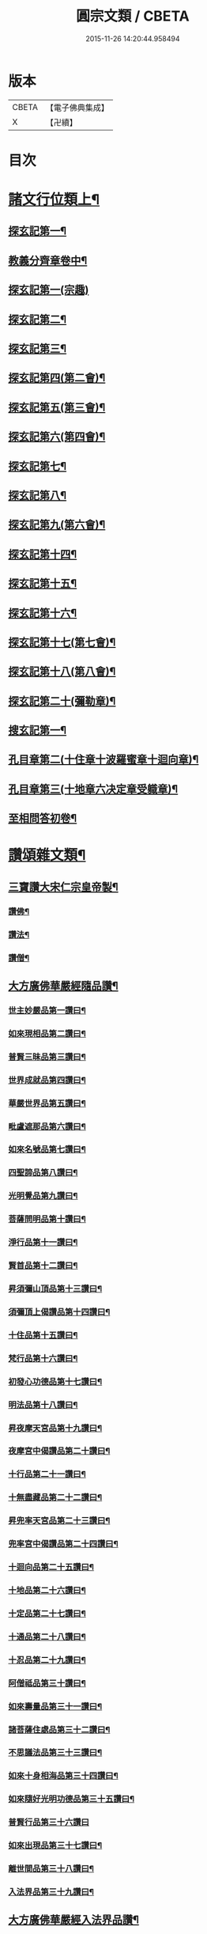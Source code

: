 #+TITLE: 圓宗文類 / CBETA
#+DATE: 2015-11-26 14:20:44.958494
* 版本
 |     CBETA|【電子佛典集成】|
 |         X|【卍續】    |

* 目次
* [[file:KR6e0134_014.txt::014-0530a3][諸文行位類上¶]]
** [[file:KR6e0134_014.txt::014-0530a4][探玄記第一¶]]
** [[file:KR6e0134_014.txt::0530b2][教義分齊章卷中¶]]
** [[file:KR6e0134_014.txt::0531c24][探玄記第一(宗趣)]]
** [[file:KR6e0134_014.txt::0532a13][探玄記第二¶]]
** [[file:KR6e0134_014.txt::0532b11][探玄記第三¶]]
** [[file:KR6e0134_014.txt::0532c22][探玄記第四(第二會)¶]]
** [[file:KR6e0134_014.txt::0536b13][探玄記第五(第三會)¶]]
** [[file:KR6e0134_014.txt::0537c5][探玄記第六(第四會)¶]]
** [[file:KR6e0134_014.txt::0538c15][探玄記第七¶]]
** [[file:KR6e0134_014.txt::0539c19][探玄記第八¶]]
** [[file:KR6e0134_014.txt::0540a17][探玄記第九(第六會)¶]]
** [[file:KR6e0134_014.txt::0542a11][探玄記第十四¶]]
** [[file:KR6e0134_014.txt::0542b17][探玄記第十五¶]]
** [[file:KR6e0134_014.txt::0543a18][探玄記第十六¶]]
** [[file:KR6e0134_014.txt::0544c15][探玄記第十七(第七會)¶]]
** [[file:KR6e0134_014.txt::0546a2][探玄記第十八(第八會)¶]]
** [[file:KR6e0134_014.txt::0547b6][探玄記第二十(彌勒章)¶]]
** [[file:KR6e0134_014.txt::0547b18][搜玄記第一¶]]
** [[file:KR6e0134_014.txt::0547c8][孔目章第二(十住章十波羅蜜章十迴向章)¶]]
** [[file:KR6e0134_014.txt::0548a21][孔目章第三(十地章六决定章受軄章)¶]]
** [[file:KR6e0134_014.txt::0549b18][至相問答初卷¶]]
* [[file:KR6e0134_022.txt::022-0549c3][讚頌雜文類¶]]
** [[file:KR6e0134_022.txt::022-0549c4][三寶讚大宋仁宗皇帝製¶]]
*** [[file:KR6e0134_022.txt::022-0549c5][讚佛¶]]
*** [[file:KR6e0134_022.txt::022-0549c8][讚法¶]]
*** [[file:KR6e0134_022.txt::022-0549c11][讚僧¶]]
** [[file:KR6e0134_022.txt::022-0549c14][大方廣佛華嚴經隨品讚¶]]
*** [[file:KR6e0134_022.txt::022-0549c18][世主妙嚴品第一讚曰¶]]
*** [[file:KR6e0134_022.txt::0550a3][如來現相品第二讚曰¶]]
*** [[file:KR6e0134_022.txt::0550a8][普賢三昧品第三讚曰¶]]
*** [[file:KR6e0134_022.txt::0550a13][世界成就品第四讚曰¶]]
*** [[file:KR6e0134_022.txt::0550a18][華嚴世界品第五讚曰¶]]
*** [[file:KR6e0134_022.txt::0550a23][毗盧遮那品第六讚曰¶]]
*** [[file:KR6e0134_022.txt::0550b5][如來名號品第七讚曰¶]]
*** [[file:KR6e0134_022.txt::0550b10][四聖諦品第八讚曰¶]]
*** [[file:KR6e0134_022.txt::0550b15][光明覺品第九讚曰¶]]
*** [[file:KR6e0134_022.txt::0550b22][菩薩問明品第十讚曰¶]]
*** [[file:KR6e0134_022.txt::0550c8][淨行品第十一讚曰¶]]
*** [[file:KR6e0134_022.txt::0550c12][賢首品第十二讚曰¶]]
*** [[file:KR6e0134_022.txt::0550c19][昇須彌山頂品第十三讚曰¶]]
*** [[file:KR6e0134_022.txt::0550c24][須彌頂上偈讚品第十四讚曰¶]]
*** [[file:KR6e0134_022.txt::0551a5][十住品第十五讚曰¶]]
*** [[file:KR6e0134_022.txt::0551a14][梵行品第十六讚曰¶]]
*** [[file:KR6e0134_022.txt::0551a18][初發心功德品第十七讚曰¶]]
*** [[file:KR6e0134_022.txt::0551a23][明法品第十八讚曰¶]]
*** [[file:KR6e0134_022.txt::0551b4][昇夜摩天宮品第十九讚曰¶]]
*** [[file:KR6e0134_022.txt::0551b10][夜摩宮中偈讚品第二十讚曰¶]]
*** [[file:KR6e0134_022.txt::0551b13][十行品第二十一讚曰¶]]
*** [[file:KR6e0134_022.txt::0551b18][十無盡藏品第二十二讚曰¶]]
*** [[file:KR6e0134_022.txt::0551c4][昇兜率天宮品第二十三讚曰¶]]
*** [[file:KR6e0134_022.txt::0551c10][兜率宮中偈讚品第二十四讚曰¶]]
*** [[file:KR6e0134_022.txt::0551c13][十迴向品第二十五讚曰¶]]
*** [[file:KR6e0134_022.txt::0552a2][十地品第二十六讚曰¶]]
*** [[file:KR6e0134_022.txt::0552a15][十定品第二十七讚曰¶]]
*** [[file:KR6e0134_022.txt::0552a20][十通品第二十八讚曰¶]]
*** [[file:KR6e0134_022.txt::0552a23][十忍品第二十九讚曰¶]]
*** [[file:KR6e0134_022.txt::0552b2][阿僧祗品第三十讚曰¶]]
*** [[file:KR6e0134_022.txt::0552b6][如來壽量品第三十一讚曰¶]]
*** [[file:KR6e0134_022.txt::0552b10][諸菩薩住處品第三十二讚曰¶]]
*** [[file:KR6e0134_022.txt::0552b13][不思議法品第三十三讚曰¶]]
*** [[file:KR6e0134_022.txt::0552b18][如來十身相海品第三十四讚曰¶]]
*** [[file:KR6e0134_022.txt::0552b21][如來隨好光明功德品第三十五讚曰¶]]
*** [[file:KR6e0134_022.txt::0552b24][普賢行品第三十六讚曰]]
*** [[file:KR6e0134_022.txt::0552c8][如來出現品第三十七讚曰¶]]
*** [[file:KR6e0134_022.txt::0552c16][離世間品第三十八讚曰¶]]
*** [[file:KR6e0134_022.txt::0552c23][入法界品第三十九讚曰¶]]
** [[file:KR6e0134_022.txt::0553a14][大方廣佛華嚴經入法界品讚¶]]
*** [[file:KR6e0134_022.txt::0553a17][毗盧遮那如來讚¶]]
*** [[file:KR6e0134_022.txt::0553a20][文殊師利讚¶]]
*** [[file:KR6e0134_022.txt::0553a23][德雲比丘讚¶]]
*** [[file:KR6e0134_022.txt::0553b2][海雲比丘讚¶]]
*** [[file:KR6e0134_022.txt::0553b5][善住比丘讚¶]]
*** [[file:KR6e0134_022.txt::0553b8][彌伽大士讚¶]]
*** [[file:KR6e0134_022.txt::0553b11][解脫長者讚¶]]
*** [[file:KR6e0134_022.txt::0553b14][海幢比丘讚¶]]
*** [[file:KR6e0134_022.txt::0553b17][休捨優婆夷讚¶]]
*** [[file:KR6e0134_022.txt::0553b20][毗目瞿沙仙人讚¶]]
*** [[file:KR6e0134_022.txt::0553b23][勝熱婆羅門讚¶]]
*** [[file:KR6e0134_022.txt::0553c2][慈行童女讚¶]]
*** [[file:KR6e0134_022.txt::0553c5][善見比丘讚¶]]
*** [[file:KR6e0134_022.txt::0553c8][自在主童子讚¶]]
*** [[file:KR6e0134_022.txt::0553c11][具足優婆夷讚¶]]
*** [[file:KR6e0134_022.txt::0553c14][明智居士讚¶]]
*** [[file:KR6e0134_022.txt::0553c17][法寶髻長者讚¶]]
*** [[file:KR6e0134_022.txt::0553c20][普眼長者讚¶]]
*** [[file:KR6e0134_022.txt::0553c23][無厭足王讚¶]]
*** [[file:KR6e0134_022.txt::0554a2][大光王讚¶]]
*** [[file:KR6e0134_022.txt::0554a5][不動優婆夷讚¶]]
*** [[file:KR6e0134_022.txt::0554a8][徧行外道讚¶]]
*** [[file:KR6e0134_022.txt::0554a11][鬻香長者優鉢羅華讚¶]]
*** [[file:KR6e0134_022.txt::0554a14][船師婆施羅讚¶]]
*** [[file:KR6e0134_022.txt::0554a17][無上勝長者讚¶]]
*** [[file:KR6e0134_022.txt::0554a20][師子頻申比丘尼讚¶]]
*** [[file:KR6e0134_022.txt::0554a23][婆須密多女讚¶]]
*** [[file:KR6e0134_022.txt::0554b2][鞞瑟𦙁羅居士讚¶]]
*** [[file:KR6e0134_022.txt::0554b5][觀自在菩薩讚¶]]
*** [[file:KR6e0134_022.txt::0554b8][正趣菩薩讚¶]]
*** [[file:KR6e0134_022.txt::0554b11][大天神讚¶]]
*** [[file:KR6e0134_022.txt::0554b14][安住地神讚¶]]
*** [[file:KR6e0134_022.txt::0554b17][婆那婆演底主夜神讚¶]]
*** [[file:KR6e0134_022.txt::0554b20][普德淨光主夜神讚¶]]
*** [[file:KR6e0134_022.txt::0554b23][喜目觀察主夜神讚¶]]
*** [[file:KR6e0134_022.txt::0554c2][普救眾生妙德主夜神讚¶]]
*** [[file:KR6e0134_022.txt::0554c5][寂靜音海主夜神讚¶]]
*** [[file:KR6e0134_022.txt::0554c8][守護一切城增長威力主夜神讚¶]]
*** [[file:KR6e0134_022.txt::0554c11][開敷樹華主夜神讚¶]]
*** [[file:KR6e0134_022.txt::0554c14][大願精進力救護眾生主夜神讚¶]]
*** [[file:KR6e0134_022.txt::0554c17][妙德圓滿主夜神讚¶]]
*** [[file:KR6e0134_022.txt::0554c20][釋種女瞿波讚¶]]
*** [[file:KR6e0134_022.txt::0554c23][佛母摩耶夫人讚¶]]
*** [[file:KR6e0134_022.txt::0555a2][天主光女讚¶]]
*** [[file:KR6e0134_022.txt::0555a5][徧友童子師讚¶]]
*** [[file:KR6e0134_022.txt::0555a8][善知眾藝童子讚¶]]
*** [[file:KR6e0134_022.txt::0555a11][賢勝優婆夷讚¶]]
*** [[file:KR6e0134_022.txt::0555a14][堅固解脫長者讚¶]]
*** [[file:KR6e0134_022.txt::0555a17][妙月長者讚¶]]
*** [[file:KR6e0134_022.txt::0555a20][無勝軍長者讚¶]]
*** [[file:KR6e0134_022.txt::0555a23][最寂靜婆羅門讚¶]]
*** [[file:KR6e0134_022.txt::0555b2][德生童子有德童女讚¶]]
*** [[file:KR6e0134_022.txt::0555b5][彌勒菩薩讚¶]]
*** [[file:KR6e0134_022.txt::0555b8][再見文殊師利菩薩讚¶]]
*** [[file:KR6e0134_022.txt::0555b11][普賢菩薩讚¶]]
** [[file:KR6e0134_022.txt::0555b14][華嚴剎海變相讚清凉　述¶]]
** [[file:KR6e0134_022.txt::0555b18][毗盧遮那佛華藏世界圖讚¶]]
** [[file:KR6e0134_022.txt::0555c6][華嚴宗主賢首國師真讚¶]]
*** [[file:KR6e0134_022.txt::0555c7][其一]]
*** [[file:KR6e0134_022.txt::0555c10][其二¶]]
*** [[file:KR6e0134_022.txt::0555c13][其三¶]]
*** [[file:KR6e0134_022.txt::0555c16][其四¶]]
** [[file:KR6e0134_022.txt::0555c19][勑寫京大興唐寺華嚴新舊兩經并疏主翻經教授內殿談論三教首座清凉國師大和尚澄觀真讚¶]]
** [[file:KR6e0134_022.txt::0556a7][終南山至相寺智儼尊者真讚¶]]
** [[file:KR6e0134_022.txt::0556a14][海東華嚴始祖浮石尊者讚(并序)¶]]
** [[file:KR6e0134_022.txt::0556b12][天后朝復禮法師問天下學士真妄偈¶]]
** [[file:KR6e0134_022.txt::0556b17][安國寺利涉法師答¶]]
** [[file:KR6e0134_022.txt::0556b22][興唐寺華嚴疏主澄觀答¶]]
** [[file:KR6e0134_022.txt::0556c3][章敬寺大德懷暉答¶]]
** [[file:KR6e0134_022.txt::0556c8][安國寺洪滔禪師答¶]]
** [[file:KR6e0134_022.txt::0556c13][雲華寺海法師答¶]]
** [[file:KR6e0134_022.txt::0556c18][終南山草堂寺沙門宗密申明禮法師意¶]]
** [[file:KR6e0134_022.txt::0557b16][學人多謂真能生妄故疑妄不窮盡為決此理更述一番還答前偈¶]]
** [[file:KR6e0134_022.txt::0557b21][和諍篇¶]]
** [[file:KR6e0134_022.txt::0557c2][證道頌清凉　述¶]]
** [[file:KR6e0134_022.txt::0557c6][黃蘖禪師頌¶]]
** [[file:KR6e0134_022.txt::0557c11][羅漢和尚頌¶]]
** [[file:KR6e0134_022.txt::0557c16][依真空絕相詠禪白居易　述¶]]
** [[file:KR6e0134_022.txt::0557c21][約理事無礙和沙門思存　述¶]]
** [[file:KR6e0134_022.txt::0558a2][示圓宗周徧含容¶]]
** [[file:KR6e0134_022.txt::0558a7][依報¶]]
** [[file:KR6e0134_022.txt::0558a10][正報¶]]
** [[file:KR6e0134_022.txt::0558a13][真空絕相觀頌沙門有誠　述¶]]
** [[file:KR6e0134_022.txt::0558a16][理事無礙觀頌¶]]
** [[file:KR6e0134_022.txt::0558a19][周偏含觀頌¶]]
** [[file:KR6e0134_022.txt::0558a22][送花嚴法師傳教東歸¶]]
** [[file:KR6e0134_022.txt::0558b3][送廣華嚴歸雪竇沙門仁岳　述¶]]
** [[file:KR6e0134_022.txt::0558b6][示眾沙門元照　述¶]]
** [[file:KR6e0134_022.txt::0558b15][脩性齊¶]]
** [[file:KR6e0134_022.txt::0558b20][資深齊¶]]
** [[file:KR6e0134_022.txt::0558b24][隷業齊]]
** [[file:KR6e0134_022.txt::0558c6][策門三道沙門淨源　述¶]]
*** [[file:KR6e0134_022.txt::0558c7][賢首判論¶]]
*** [[file:KR6e0134_022.txt::0558c14][判教有差¶]]
*** [[file:KR6e0134_022.txt::0558c20][儒釋言性¶]]
** [[file:KR6e0134_022.txt::0559a4][賢首國師寄海東書¶]]
** [[file:KR6e0134_022.txt::0559b5][華嚴經社石記¶]]
** [[file:KR6e0134_022.txt::0559c2][大宋諸朝賢書大方廣佛華嚴經序¶]]
** [[file:KR6e0134_022.txt::0560a9][華嚴經讚序朱長文　述¶]]
** [[file:KR6e0134_022.txt::0560b20][華嚴九會禮文序¶]]
** [[file:KR6e0134_022.txt::0560c8][法界觀門鈔序¶]]
** [[file:KR6e0134_022.txt::0561a17][新注法界觀序呂參政　述¶]]
** [[file:KR6e0134_022.txt::0561b12][法界觀門鈔序沙門曇雅　述¶]]
** [[file:KR6e0134_022.txt::0561c8][教義分齊章重校序淨源　述¶]]
** [[file:KR6e0134_022.txt::0562a5][還源觀疏鈔輔解序¶]]
** [[file:KR6e0134_022.txt::0562a18][法界觀助修記序¶]]
** [[file:KR6e0134_022.txt::0562b7][西湖昭慶寺結淨行社集總序¶]]
** [[file:KR6e0134_022.txt::0562c20][施華嚴經淨行品序¶]]
** [[file:KR6e0134_022.txt::0563a18][西湖結社詩序¶]]
** [[file:KR6e0134_022.txt::0563b21][大宋杭州西湖昭慶寺結社碑銘(并序)¶]]
** [[file:KR6e0134_022.txt::0564b17][眾請僧傳講華嚴經成名疏¶]]
** [[file:KR6e0134_022.txt::0564c11][具請人位¶]]
** [[file:KR6e0134_022.txt::0564c24][請講大方廣佛華嚴經疏揚傑　述¶]]
** [[file:KR6e0134_022.txt::0565a12][眾請僧傳講楞嚴經成名疏¶]]
** [[file:KR6e0134_022.txt::0565a22][眾請僧傳講圓覺經成名疏¶]]
** [[file:KR6e0134_022.txt::0565b8][皇明年齡億萬謹疏¶]]
** [[file:KR6e0134_022.txt::0565b17][故修南山儼和尚報恩社會願文¶]]
** [[file:KR6e0134_022.txt::0566a11][海東華嚴初祖忌晨願文¶]]
** [[file:KR6e0134_022.txt::0566a17][杜師之慧化乎伏惟¶]]
** [[file:KR6e0134_022.txt::0566b16][華嚴社會願文¶]]
** [[file:KR6e0134_022.txt::0566c14][華嚴經社會願文¶]]
** [[file:KR6e0134_022.txt::0567b11][華嚴佛國寺阿彌陀佛畵像讚¶]]
* 卷
** [[file:KR6e0134_014.txt][圓宗文類 14]]
** [[file:KR6e0134_022.txt][圓宗文類 22]]
